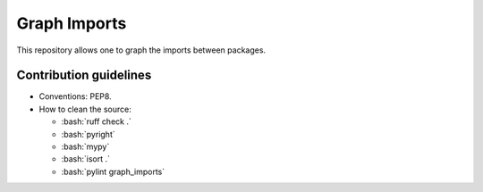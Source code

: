 =============
Graph Imports
=============

.. role:: bash(code)
    :language: bash

.. role:: python(code)
   :language: python

This repository allows one to graph the imports between packages.

-----------------------
Contribution guidelines
-----------------------

- Conventions: PEP8.

- How to clean the source:

  - :bash:`ruff check .`
  - :bash:`pyright`
  - :bash:`mypy`
  - :bash:`isort .`
  - :bash:`pylint graph_imports`
